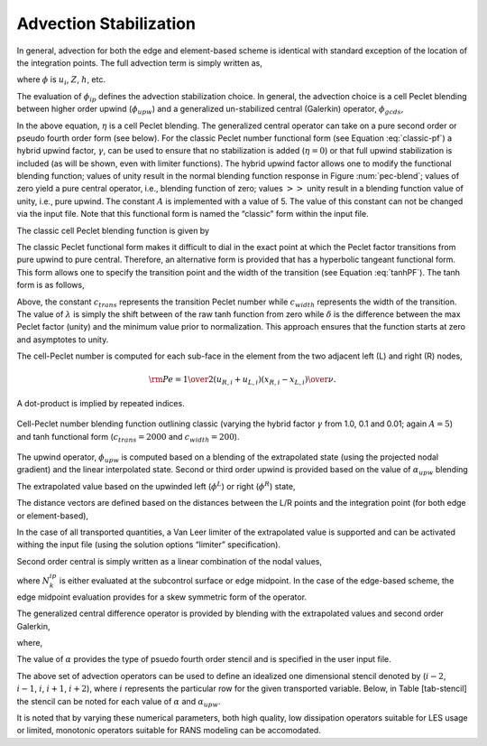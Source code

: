 Advection Stabilization
-----------------------

In general, advection for both the edge and element-based scheme is
identical with standard exception of the location of the integration
points. The full advection term is simply written as,

.. math::
   :label: adv-form

   ADV_{\phi} = \int \rho u_j \phi_{ip} A_j = \sum \dot{m} \phi_{ip},


where :math:`\phi` is :math:`u_i`, :math:`Z`, :math:`h`, etc.

The evaluation of :math:`\phi_{ip}` defines the advection stabilization
choice. In general, the advection choice is a cell Peclet blending
between higher order upwind (:math:`\phi_{upw}`) and a generalized
un-stabilized central (Galerkin) operator, :math:`\phi_{gcds}`,

.. math:: 
   :label: adv-phi-ip

    \phi_{ip} = \eta \phi_{upw} + (1-\eta)\phi_{gcds}.

In the above equation, :math:`\eta` is a cell Peclet
blending. The generalized central operator can take on a pure second
order or pseudo fourth order form (see below). For the classic Peclet
number functional form (see Equation :eq:`classic-pf`) a hybrid upwind
factor, :math:`\gamma`, can be used to ensure that no stabilization is
added (:math:`\eta = 0`) or that full upwind stabilization is included
(as will be shown, even with limiter functions). The hybrid upwind
factor allows one to modify the functional blending function; values of
unity result in the normal blending function response in
Figure :num:`pec-blend`; values of zero yield a pure central operator, i.e.,
blending function of zero; values :math:`>>` unity result in a blending
function value of unity, i.e., pure upwind. The constant :math:`A` is
implemented with a value of 5. The value of this constant can not be
changed via the input file. Note that this functional form is named the
“classic” form within the input file.

The classic cell Peclet blending function is given by

.. math::
   :label: classic-pf

   \eta = \frac {{\gamma \rm Pe}^2} {5 + {\gamma \rm Pe}^2}.


The classic Peclet functional form makes it difficult to dial in the
exact point at which the Peclet factor transitions from pure upwind to
pure central. Therefore, an alternative form is provided that has a
hyperbolic tangeant functional form. This form allows one to specify the
transition point and the width of the transition (see
Equation :eq:`tanhPF`). The tanh form is as follows,

.. math::
   :label: tanhPF

   \eta = \frac {\frac {1}{2}[1+tanh(\frac{\rm Pe - c_{trans}}{c_{width}})] -\lambda}{\delta}.


Above, the constant :math:`c_{trans}` represents the transition Peclet
number while :math:`c_{width}` represents the width of the transition.
The value of :math:`\lambda` is simply the shift between of the raw tanh
function from zero while :math:`\delta` is the difference between the
max Peclet factor (unity) and the minimum value prior to normalization.
This approach ensures that the function starts at zero and asymptotes to
unity.

The cell-Peclet number is computed for each sub-face in the element from
the two adjacent left (L) and right (R) nodes,

.. math::

   {\rm Pe} = {{{1 \over 2} \left( u_{R,i} + u_{L,i} \right) 
                         \left( x_{R,i} - x_{L,i} \right) } \over \nu }.

A dot-product is implied by repeated indices.

.. _pec-blend:

.. figure:: images/pecletFactor.pdf
   :alt: Cell-Peclet number blending function
   :align: center
   :width: 500px

   Cell-Peclet number blending function outlining classic (varying the
   hybrid factor :math:`\gamma` from 1.0, 0.1 and 0.01; again
   :math:`A=5`) and tanh functional form (:math:`c_{trans}=2000` and
   :math:`c_{width}=200`).

The upwind operator, :math:`\phi_{upw}` is computed based on a blending
of the extrapolated state (using the projected nodal gradient) and the
linear interpolated state. Second or third order upwind is provided
based on the value of :math:`\alpha_{upw}` blending

.. math::
   :label: phi-upwind-full

   \phi_{upw} = \alpha_{upw}\tilde \phi^L_{upw} + \left(1-\alpha_{upw}\right)\phi_{cds}; \dot m > 0, \nonumber \\
                \alpha_{upw}\tilde\phi^R_{upw} + \left(1-\alpha_{upw}\right)\phi_{cds}; \dot m < 0.


The extrapolated value based on the upwinded left (:math:`\phi^L`) or
right (:math:`\phi^R`) state,

.. math::
   :label: adv-upw-lr

   \tilde \phi^L_{upw} &= \phi^L + d^L_j \frac{\partial \phi^L }{\partial x_j}, \nonumber \\
   \tilde \phi^R_{upw} &= \phi^R - d^R_j \frac{\partial \phi^R }{\partial x_j}.


The distance vectors are defined based on the distances between the L/R
points and the integration point (for both edge or element-based),

.. math::
   :label: distance-vec

   d^L_j &= x^{ip}_j - x^L_j, \nonumber \\
   d^R_j &= x^R_j - x^{ip}_j. 

In the case of all transported quantities, a Van Leer
limiter of the extrapolated value is supported and can be activated
withing the input file (using the solution options “limiter”
specification).

Second order central is simply written as a linear combination of the
nodal values,

.. math::
   :label: phi-central

   \phi_{cds} = \sum N^{ip}_k \phi_k.


where :math:`N^{ip}_k` is either evaluated at the subcontrol surface or
edge midpoint. In the case of the edge-based scheme, the edge midpoint
evaluation provides for a skew symmetric form of the operator.

The generalized central difference operator is provided by blending with
the extrapolated values and second order Galerkin,

.. math::
   :label: phi4th

   \phi_{gcds} = \frac{1}{2} \left(  \hat\phi^L_{upw} + \hat\phi^R_{upw} \right),


where,

.. math::
   :label: adv-new4th
   
   \hat\phi^L_{upw} &= \alpha \tilde \phi^L_{upw} + \left(1-\alpha\right) \phi_{cds}, \nonumber \\
   \hat\phi^R_{upw} &= \alpha \tilde \phi^R_{upw} + \left(1-\alpha\right) \phi_{cds}.


The value of :math:`\alpha` provides the type of psuedo fourth order
stencil and is specified in the user input file.

The above set of advection operators can be used to define an idealized
one dimensional stencil denoted by (:math:`i-2`, :math:`i-1`, :math:`i`,
:math:`i+1`, :math:`i+2`), where :math:`i` represents the particular row
for the given transported variable. Below, in Table [tab-stencil] the
stencil can be noted for each value of :math:`\alpha` and
:math:`\alpha_{upw}`.

It is noted that by varying these numerical parameters, both high
quality, low dissipation operators suitable for LES usage or limited,
monotonic operators suitable for RANS modeling can be accomodated.
